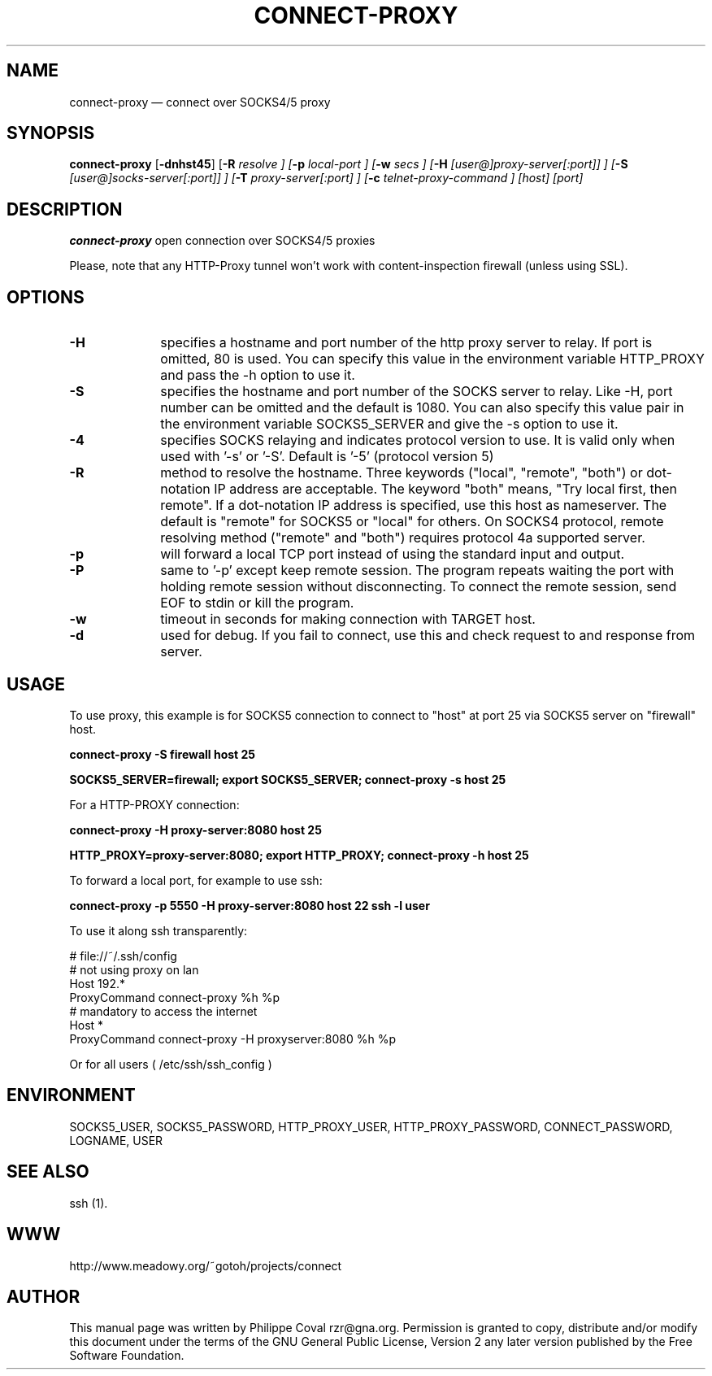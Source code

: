 .TH "CONNECT-PROXY" "1" 
.SH "NAME" 
connect-proxy \(em connect over SOCKS4/5 proxy 
.SH "SYNOPSIS" 
.PP 
\fBconnect-proxy\fR [\fB-dnhst45\fP]  [\fB-R \fIresolve\fR \fP]  [\fB-p \fIlocal-port\fR \fP]  [\fB-w \fIsecs\fR \fP]  [\fB-H \fI[user@]proxy-server[:port]]\fR \fP]  [\fB-S \fI[user@]socks-server[:port]]\fR \fP]  [\fB-T \fIproxy-server[:port]\fR \fP]  [\fB-c \fItelnet-proxy-command\fR \fP]  [host]  [port]  
.SH "DESCRIPTION" 
.PP 
\fBconnect-proxy\fR open connection over SOCKS4/5 proxies 
.PP 
Please, note that any HTTP-Proxy tunnel won't work with content-inspection firewall (unless using SSL). 
.SH "OPTIONS" 
.IP "\fB-H\fP" 10 
specifies a hostname and port number of the http proxy  
server to relay. If port is omitted, 80 is used. You can specify this 
value in the environment variable HTTP_PROXY and pass the \-h option 
to use it. 
.IP "\fB-S\fP" 10 
specifies the hostname and port number of the SOCKS 
server to relay.  Like \-H, port number can be omitted and the default 
is 1080. You can also specify this value pair in the environment 
variable SOCKS5_SERVER and give the \-s option to use it. 
.IP "\fB-4\fP" 10 
specifies SOCKS relaying and indicates protocol version to use.  
It is valid only when used with '\-s' or '\-S'.  
Default is '\-5' (protocol version 5) 
.IP "\fB-R\fP" 10 
method to resolve the 
hostname. Three keywords ("local", "remote", "both") or dot-notation 
IP address are acceptable.  The keyword "both" means, "Try local 
first, then remote". If a dot-notation IP address is specified, use 
this host as nameserver. The default is "remote" for SOCKS5 or 
"local" for others. On SOCKS4 protocol, remote resolving method 
("remote" and "both") requires protocol 4a supported server. 
.IP "\fB-p\fP" 10 
will forward a local TCP port instead of using the 
standard input and output. 
.IP "\fB-P\fP" 10 
same to '\-p' except keep remote session. The 
program repeats waiting the port with holding remote session without 
disconnecting. To connect the remote session, send EOF to stdin or 
kill the program. 
.IP "\fB-w\fP" 10 
timeout in seconds for making connection with TARGET host. 
.IP "\fB-d\fP" 10 
used for debug. If you fail to connect, use this and check request to and response from server. 
.SH "USAGE" 
.PP 
To use proxy, this example is for SOCKS5 connection to connect to 
"host" at port 25 via SOCKS5 server on "firewall" host. 
 
\fBconnect-proxy \-S firewall host 25\fR  
 
\fBSOCKS5_SERVER=firewall; export SOCKS5_SERVER;  
connect-proxy \-s host 25\fR 
.PP 
For a HTTP-PROXY connection: 
 
\fBconnect-proxy \-H proxy-server:8080  host 25\fR   
 
\fBHTTP_PROXY=proxy-server:8080; export HTTP_PROXY;  
connect-proxy \-h host 25\fR  
.PP 
To forward a local port, for example to use ssh: 
 
\fBconnect-proxy \-p 5550 \-H proxy-server:8080 host 22 ssh \-l user\fR 
.PP 
To use it along ssh transparently: 
 
.PP 
.nf 
# file://~/.ssh/config 
# not using proxy on lan 
Host 192.* 
ProxyCommand connect-proxy %h %p 
# mandatory to access the internet 
Host * 
ProxyCommand connect-proxy \-H proxyserver:8080  %h %p 
.fi 
.PP 
 
Or for all users ( /etc/ssh/ssh_config ) 
.SH "ENVIRONMENT" 
.PP 
SOCKS5_USER, SOCKS5_PASSWORD,  
HTTP_PROXY_USER, HTTP_PROXY_PASSWORD, 
CONNECT_PASSWORD, 
LOGNAME, USER 
.SH "SEE ALSO" 
.PP 
ssh (1). 
.SH "WWW" 
.PP 
http://www.meadowy.org/~gotoh/projects/connect 
.SH "AUTHOR" 
.PP 
This manual page was written by Philippe Coval rzr@gna.org. Permission is 
granted to copy, distribute and/or modify this document under 
the terms of the GNU General Public License, Version 2 any  
later version published by the Free Software Foundation. 

